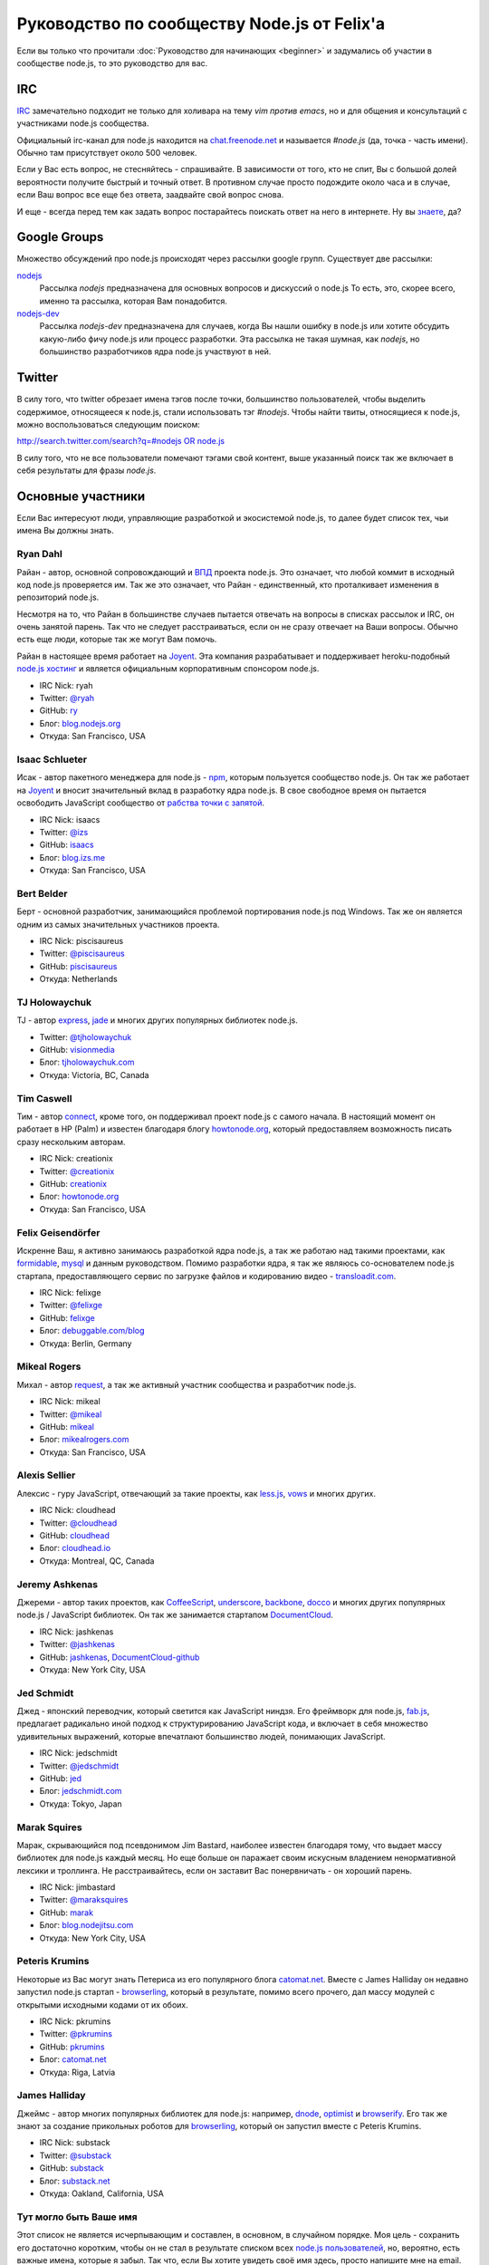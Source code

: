 ============================================
Руководство по сообществу Node.js от Felix'a
============================================

Если вы только что прочитали :doc:`Руководство для начинающих <beginner>`
и задумались об участии в сообществе node.js, то это руководство для вас.

IRC
===

`IRC <http://ru.wikipedia.org/wiki/IRC>`_ замечательно подходит не только
для холивара на тему `vim против emacs`, но и для общения и консультаций
с участниками node.js сообщества.

Официальный irc-канал для node.js находится на `chat.freenode.net
<http://webchat.freenode.net/>`_ и называется `#node.js` (да, точка -
часть имени). Обычно там присутствует около 500 человек.

Если у Вас есть вопрос, не стесняйтесь - спрашивайте. В зависимости от
того, кто не спит, Вы с большой долей вероятности получите быстрый и
точный ответ. В противном случае просто подождите около часа и в случае,
если Ваш вопрос все еще без ответа, заадвайте свой вопрос снова.

И еще - всегда перед тем как задать вопрос постарайтесь поискать ответ
на него в интернете. Ну вы `знаете <http://lmgtfy.com/>`_, да?

Google Groups
=============

Множество обсуждений про node.js происходят через рассылки google групп.
Существует две рассылки:

`nodejs <https://groups.google.com/forum/#!forum/nodejs>`_
    Рассылка `nodejs` предназначена для основных вопросов и дискуссий о
    node.js То есть, это, скорее всего, именно та рассылка, которая Вам
    понадобится.

`nodejs-dev <https://groups.google.com/forum/#!forum/nodejs-dev>`_
    Рассылка `nodejs-dev` предназначена для случаев, когда Вы нашли ошибку
    в node.js или хотите обсудить какую-либо фичу node.js или процесс
    разработки. Эта рассылка не такая шумная, как `nodejs`, но большинство
    разработчиков ядра node.js участвуют в ней.

Twitter
=======

В силу того, что twitter обрезает имена тэгов после точки, большинство
пользователей, чтобы выделить содержимое, относящееся к node.js, стали
использовать тэг `#nodejs`. Чтобы найти твиты, относящиеся к node.js,
можно воспользоваться следующим поиском:

`http://search.twitter.com/search?q=#nodejs OR node.js
<http://search.twitter.com/search?q=%23nodejs%20OR%20node.js>`_

В силу того, что не все пользователи помечают тэгами свой контент, выше
указанный поиск так же включает в себя результаты для фразы `node.js`.

Основные участники
==================

Если Вас интересуют люди, управляющие разработкой и экосистемой node.js, то
далее будет список тех, чьи имена Вы должны знать.

.. _community-ryan-dahl:

Ryan Dahl
---------

Райан - автор, основной сопровождающий и `ВПД`_ проекта node.js. Это
означает, что любой коммит в исходный код node.js проверяется им.
Так же это означает, что Райан - единственный, кто проталкивает
изменения в репозиторий node.js.

Несмотря на то, что Райан в большинстве случаев пытается отвечать на
вопросы в списках рассылок и IRC, он очень занятой парень. Так что не
следует расстраиваться, если он не сразу отвечает на Ваши вопросы.
Обычно есть еще люди, которые так же могут Вам помочь.

Райан в настоящее время работает на Joyent_. Эта компания разрабатывает
и поддерживает heroku-подобный `node.js хостинг`_ и является официальным
корпоративным спонсором node.js.

.. _ВПД: http://ru.wikipedia.org/wiki/Великодушный_пожизненный_диктатор
.. _Joyent: http://joyent.com/
.. _node.js хостинг: http://no.de/

* IRC Nick: ryah
* Twitter: `@ryah <http://twitter.com/ryah>`_
* GitHub: `ry <https://github.com/ry>`_
* Блог: `blog.nodejs.org <http://blog.nodejs.org/>`_
* Откуда: San Francisco, USA

.. _community-isaac-schlueter:

Isaac Schlueter
---------------

Исак - автор пакетного менеджера для node.js - npm_, которым пользуется
сообщество node.js. Он так же работает на Joyent_ и вносит значительный
вклад в разработку ядра node.js. В свое свободное время он пытается
освободить JavaScript сообщество от `рабства точки с запятой`_.

* IRC Nick: isaacs
* Twitter: `@izs <http://twitter.com/izs>`_
* GitHub: `isaacs <https://github.com/isaacs>`_
* Блог: `blog.izs.me <http://blog.izs.me/>`_
* Откуда: San Francisco, USA

.. _npm: http://npmjs.org/
.. _рабства точки с запятой: http://blog.izs.me/post/3393190720/how-this-works

Bert Belder
-----------

Берт - основной разработчик, занимающийся проблемой портирования node.js
под Windows. Так же он является одним из самых значительных участников
проекта.

* IRC Nick: piscisaureus
* Twitter: `@piscisaureus <http://twitter.com/piscisaureus>`_
* GitHub: `piscisaureus <https://github.com/piscisaureus>`_
* Откуда: Netherlands

TJ Holowaychuk
--------------

TJ - автор express_, jade_ и многих других популярных библиотек node.js.

* Twitter: `@tjholowaychuk <http://twitter.com/tjholowaychuk>`_
* GitHub: `visionmedia <https://github.com/visionmedia>`_
* Блог: `tjholowaychuk.com <http://tjholowaychuk.com/>`_
* Откуда: Victoria, BC, Canada

.. _express: http://expressjs.com/
.. _jade: http://jade-lang.com/

Tim Caswell
-----------

Тим - автор connect_, кроме того, он поддерживал проект node.js с самого
начала. В настоящий момент он работает в HP (Palm) и известен благодаря
блогу `howtonode.org`_, который предоставляем возможность писать сразу
нескольким авторам.

* IRC Nick: creationix
* Twitter: `@creationix <http://twitter.com/creationix>`_
* GitHub: `creationix <https://github.com/creationix>`_
* Блог: `howtonode.org`_
* Откуда: San Francisco, USA

.. _connect: https://github.com/senchalabs/connect
.. _howtonode.org: http://howtonode.org/

Felix Geisendörfer
------------------

Искренне Ваш, я активно занимаюсь разработкой ядра node.js, а так же
работаю над такими проектами, как formidable_, mysql_ и данным руководством.
Помимо разработки ядра, я так же являюсь со-основателем node.js стартапа,
предоставляющего сервис по загрузке файлов и кодированию видео -
`transloadit.com`_.

* IRC Nick: felixge
* Twitter: `@felixge <http://twitter.com/felixge>`_
* GitHub: `felixge <https://github.com/felixge>`_
* Блог: `debuggable.com/blog <http://debuggable.com/blog>`_
* Откуда: Berlin, Germany

.. _formidable: https://github.com/felixge/node-formidable
.. _mysql: https://github.com/felixge/node-mysql
.. _transloadit.com: http://transloadit.com/

Mikeal Rogers
-------------

Михал - автор request_, а так же активный участник сообщества и
разработчик node.js.

* IRC Nick: mikeal
* Twitter: `@mikeal <http://twitter.com/mikeal>`_
* GitHub: `mikeal <https://github.com/mikeal>`_
* Блог: `mikealrogers.com <http://www.mikealrogers.com/>`_
* Откуда: San Francisco, USA

.. _request: https://github.com/mikeal/request

Alexis Sellier
--------------

Алексис - гуру JavaScript, отвечающий за такие проекты, как less.js_,
vows_ и многих других.

* IRC Nick: cloudhead
* Twitter: `@cloudhead <http://twitter.com/cloudhead>`_
* GitHub: `cloudhead <https://github.com/cloudhead>`_
* Блог: `cloudhead.io <http://cloudhead.io/>`_
* Откуда: Montreal, QC, Canada

.. _less.js: http://lesscss.org/
.. _vows: http://vowsjs.org/

Jeremy Ashkenas
---------------

Джереми - автор таких проектов, как CoffeeScript_, underscore_,
backbone_, docco_ и многих других популярных node.js / JavaScript
библиотек. Он так же занимается стартапом DocumentCloud_.

* IRC Nick: jashkenas
* Twitter: `@jashkenas <http://twitter.com/jashkenas>`_
* GitHub: `jashkenas <https://github.com/jashkenas>`_, `DocumentCloud-github <https://github.com/documentcloud>`_
* Откуда: New York City, USA

.. _CoffeeScript: https://github.com/jashkenas/coffee-script
.. _underscore: https://github.com/documentcloud/underscore
.. _backbone: https://github.com/documentcloud/backbone
.. _docco: https://github.com/jashkenas/docco
.. _DocumentCloud: http://www.documentcloud.org/

Jed Schmidt
-----------

Джед - японский переводчик, который светится как JavaScript ниндзя. Его
фреймворк для node.js, fab.js_, предлагает радикально иной подход к
структурированию JavaScript кода, и включает в себя множество удивительных
выражений, которые впечатлают большинство людей, понимающих JavaScript.

* IRC Nick: jedschmidt
* Twitter: `@jedschmidt <http://twitter.com/jedschmidt>`_
* GitHub: `jed <https://github.com/jed>`_
* Блог: `jedschmidt.com <http://jedschmidt.com/>`_
* Откуда: Tokyo, Japan

.. _fab.js: http://fabjs.org/

Marak Squires
-------------

Марак, скрывающийся под псевдонимом Jim Bastard, наиболее известен благодаря
тому, что выдает массу библиотек для node.js каждый месяц. Но еще больше он
паражает своим искусным владением ненормативной лексики и троллинга. Не
расстраивайтесь, если он заставит Вас понервничать - он хороший парень.

* IRC Nick: jimbastard
* Twitter: `@maraksquires <http://twitter.com/maraksquires>`_
* GitHub: `marak <https://github.com/marak>`_
* Блог: `blog.nodejitsu.com <http://blog.nodejitsu.com/>`_
* Откуда: New York City, USA

Peteris Krumins
---------------

Некоторые из Вас могут знать Петерисa из его популярного блога catomat.net_.
Вместе с James Halliday он недавно запустил node.js стартап - browserling_,
который в результате, помимо всего прочего, дал массу модулей с открытыми
исходными кодами от их обоих.

* IRC Nick: pkrumins
* Twitter: `@pkrumins <http://twitter.com/pkrumins>`_
* GitHub: `pkrumins <https://github.com/pkrumins>`_
* Блог: catomat.net_
* Откуда:  Riga, Latvia

.. _catomat.net: http://catonmat.net/
.. _browserling: http://browserling.com/

James Halliday
--------------

Джеймс - автор многих популярных библиотек для node.js: например, dnode_,
optimist_ и browserify_. Его так же знают за создание прикольных роботов для
browserling_, который он запустил вместе с Peteris Krumins.

* IRC Nick: substack
* Twitter: `@substack <http://twitter.com/substack>`_
* GitHub: `substack <https://github.com/substack>`_
* Блог: `substack.net <http://substack.net/>`_
* Откуда: Oakland, California, USA

.. _dnode: https://github.com/substack/dnode
.. _optimist: https://github.com/substack/node-optimist
.. _browserify: https://github.com/substack/node-browserify

Тут могло быть Ваше имя
-----------------------

Этот список не является исчерпывающим и составлен, в основном, в
случайном порядке. Моя цель - сохранить его достаточно коротким,
чтобы он не стал в результате списком всех `node.js пользователей`_,
но, вероятно, есть важные имена, которые я забыл. Так что, если Вы
хотите увидеть своё имя здесь, просто напишите мне на email.

.. _node.js пользователей: https://github.com/joyent/node/wiki/Node-Users
